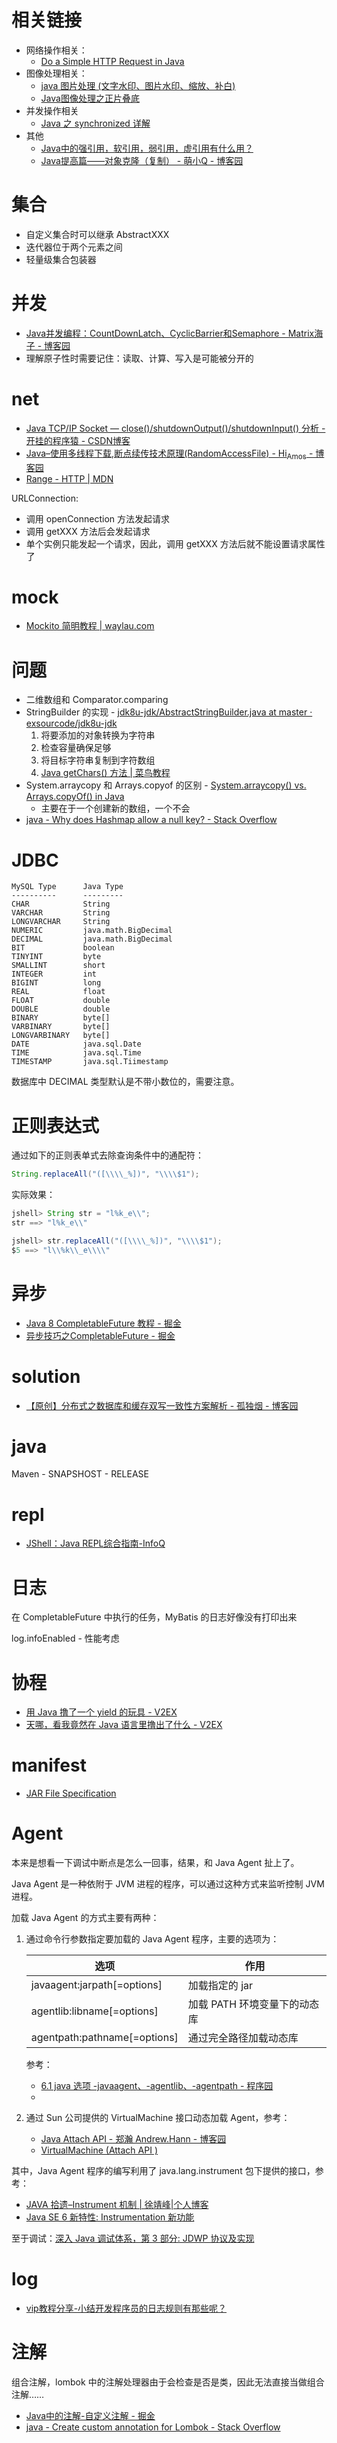 * 相关链接
  + 网络操作相关：
    + [[https://www.baeldung.com/java-http-request][Do a Simple HTTP Request in Java]]

  + 图像处理相关：
    + [[https://www.cnblogs.com/XL-Liang/archive/2011/12/14/2287566.html][java 图片处理 (文字水印、图片水印、缩放、补白)]]
    + [[https://segmentfault.com/a/1190000011388060][Java图像处理之正片叠底]]

  + 并发操作相关
    + [[https://juejin.im/post/594a24defe88c2006aa01f1c][Java 之 synchronized 详解]]

  + 其他
    + [[https://www.zhihu.com/question/37401125][Java中的强引用，软引用，弱引用，虚引用有什么用？]]
    + [[https://www.cnblogs.com/Qian123/p/5710533.html][Java提高篇——对象克隆（复制） - 萌小Q - 博客园]]

* 集合
  + 自定义集合时可以继承 AbstractXXX
  + 迭代器位于两个元素之间
  + 轻量级集合包装器

* 并发
  + [[https://www.cnblogs.com/dolphin0520/p/3920397.html][Java并发编程：CountDownLatch、CyclicBarrier和Semaphore - Matrix海子 - 博客园]]
  + 理解原子性时需要记住：读取、计算、写入是可能被分开的

* net
  + [[https://blog.csdn.net/dabing69221/article/details/17351881][Java TCP/IP Socket — close()/shutdownOutput()/shutdownInput() 分析 - 开挂的程序猿 - CSDN博客]]
  + [[https://www.cnblogs.com/amosli/p/3821474.html][Java--使用多线程下载,断点续传技术原理(RandomAccessFile) - Hi_Amos - 博客园]]
  + [[https://developer.mozilla.org/zh-CN/docs/Web/HTTP/Headers/Range][Range - HTTP | MDN]]

  URLConnection:
  + 调用 openConnection 方法发起请求
  + 调用 getXXX 方法后会发起请求
  + 单个实例只能发起一个请求，因此，调用 getXXX 方法后就不能设置请求属性了

* mock
  + [[https://waylau.com/mockito-quick-start/][Mockito 简明教程 | waylau.com]]
    
* 问题
  + 二维数组和 Comparator.comparing
  + StringBuilder 的实现 - [[https://github.com/exsourcode/jdk8u-jdk/blob/master/src/share/classes/java/lang/AbstractStringBuilder.java#L427][jdk8u-jdk/AbstractStringBuilder.java at master · exsourcode/jdk8u-jdk]]
    1. 将要添加的对象转换为字符串
    2. 检查容量确保足够
    3. 将目标字符串复制到字符数组
    4. [[https://www.runoob.com/java/java-string-getchars.html][Java getChars() 方法 | 菜鸟教程]]
  + System.arraycopy 和 Arrays.copyof 的区别 - [[https://www.programcreek.com/2015/03/system-arraycopy-vs-arrays-copyof-in-java/][System.arraycopy() vs. Arrays.copyOf() in Java]]
    + 主要在于一个创建新的数组，一个不会
  + [[https://stackoverflow.com/questions/47747199/why-does-hashmap-allow-a-null-key][java - Why does Hashmap allow a null key? - Stack Overflow]]

* JDBC
  #+begin_example
    MySQL Type      Java Type
    ----------      ---------
    CHAR            String
    VARCHAR         String
    LONGVARCHAR     String
    NUMERIC         java.math.BigDecimal
    DECIMAL         java.math.BigDecimal
    BIT             boolean
    TINYINT         byte
    SMALLINT        short
    INTEGER         int
    BIGINT          long
    REAL            float
    FLOAT           double
    DOUBLE          double
    BINARY          byte[]
    VARBINARY       byte[]
    LONGVARBINARY   byte[]
    DATE            java.sql.Date
    TIME            java.sql.Time
    TIMESTAMP       java.sql.Tiimestamp
  #+end_example
  
  数据库中 DECIMAL 类型默认是不带小数位的，需要注意。
* 正则表达式
  通过如下的正则表单式去除查询条件中的通配符：
  #+begin_src java
    String.replaceAll("([\\\\_%])", "\\\\$1");
  #+end_src
  
  实际效果：
  #+begin_src java
    jshell> String str = "l%k_e\\";
    str ==> "l%k_e\\"

    jshell> str.replaceAll("([\\\\_%])", "\\\\$1");
    $5 ==> "l\\%k\\_e\\\\"
  #+end_src

* 异步
  + [[https://juejin.im/post/5adbf8226fb9a07aac240a67][Java 8 CompletableFuture 教程 - 掘金]]
  + [[https://juejin.im/post/5b4622df5188251ac9766f47#heading-7][异步技巧之CompletableFuture - 掘金]]

* solution
  + [[https://www.cnblogs.com/rjzheng/p/9041659.html][【原创】分布式之数据库和缓存双写一致性方案解析 - 孤独烟 - 博客园]]

* java
  Maven - SNAPSHOST - RELEASE

* repl
  + [[https://www.infoq.cn/article/jshell-java-repl][JShell：Java REPL综合指南-InfoQ]]

* 日志
  在 CompletableFuture 中执行的任务，MyBatis 的日志好像没有打印出来

  log.infoEnabled - 性能考虑

* 协程
  + [[https://www.v2ex.com/t/598693#reply13][用 Java 撸了一个 yield 的玩具 - V2EX]]
  + [[https://www.v2ex.com/t/459387][天哪，看我竟然在 Java 语言里撸出了什么 - V2EX]]

* manifest
  + [[https://docs.oracle.com/javase/8/docs/technotes/guides/jar/jar.html#JARManifest][JAR File Specification]]

* Agent
  本来是想看一下调试中断点是怎么一回事，结果，和 Java Agent 扯上了。

  Java Agent 是一种依附于 JVM 进程的程序，可以通过这种方式来监听控制 JVM 进程。

  加载 Java Agent 的方式主要有两种：
  1. 通过命令行参数指定要加载的 Java Agent 程序，主要的选项为：
     |------------------------------+------------------------------|
     | 选项                         | 作用                         |
     |------------------------------+------------------------------|
     | javaagent:jarpath[=options]  | 加载指定的 jar               |
     | agentlib:libname[=options]   | 加载 PATH 环境变量下的动态库 |
     | agentpath:pathname[=options] | 通过完全路径加载动态库       |
     |------------------------------+------------------------------|

     参考：
     + [[http://www.voidcn.com/article/p-ptghvuzj-bbz.html][6.1 java 选项 -javaagent、-agentlib、-agentpath - 程序园]]
     + 

  2. 通过 Sun 公司提供的 VirtualMachine 接口动态加载 Agent，参考：
     + [[https://www.cnblogs.com/LittleHann/p/4783581.html][Java Attach API - 郑瀚 Andrew.Hann - 博客园]]
     + [[https://docs.oracle.com/javase/8/docs/jdk/api/attach/spec/com/sun/tools/attach/VirtualMachine.html][VirtualMachine (Attach API )]]
     
  其中，Java Agent 程序的编写利用了 java.lang.instrument 包下提供的接口，参考：
  + [[https://www.cnkirito.moe/instrument/][JAVA 拾遗--Instrument 机制 | 徐靖峰|个人博客]]
  + [[https://www.ibm.com/developerworks/cn/java/j-lo-jse61/index.html][Java SE 6 新特性: Instrumentation 新功能]]

  至于调试：[[https://www.ibm.com/developerworks/cn/java/j-lo-jpda3/index.html][深入 Java 调试体系，第 3 部分: JDWP 协议及实现]]

* log
  + [[http://www.itjc5.com/post/8.html][vip教程分享-小结开发程序员的日志规则有那些呢？]]

* 注解
  组合注解，lombok 中的注解处理器由于会检查是否是类，因此无法直接当做组合注解……

  + [[https://juejin.im/post/5a619f886fb9a01c9f5b7e4f][Java中的注解-自定义注解 - 掘金]]
  + [[https://stackoverflow.com/questions/41243018/create-custom-annotation-for-lombok][java - Create custom annotation for Lombok - Stack Overflow]]

* 日期格式化
  + [[http://tutorials.jenkov.com/java-internationalization/simpledateformat.html][Java SimpleDateFormat]]

* 教程
  + [[http://tutorials.jenkov.com/][Jenkov.com]]

* AST
  + [[https://www.baeldung.com/lombok-custom-annotation][Implementing a Custom Lombok Annotation | Baeldung]]
  + [[https://www.race604.com/annotation-processing/][Java注解处理器]]

* maven
  多镜像配置：
  #+begin_src xml
    <mirror>
      <id>Local</id>
      <name>Nexus Mirror.</name>
      <url>...</url>
      <mirrorOf>*</mirrorOf>
    </mirror>

    <mirror>
      <id>nexus-aliyun</id>
      <name>nexus-aliyun</name>
      <url>http://maven.aliyun.com/nexus/content/groups/public</url>
      <mirrorOf>central</mirrorOf>
    </mirror>
  #+end_src

  在 Local 中找不到的包就会去 central 下。

  参考：[[https://maven.apache.org/guides/mini/guide-mirror-settings.html][Maven – Guide to Mirror Settings]]

  理解：当镜像的 ~mirrorOf~ 配置是 ~*~ 时，配置在项目中的存储库也会走这个镜像，这时，要么修改 ~mirrorOf~ 的配置，要么添加镜像配置。

  其实，最好的还是在本地配置一个 ~central~ 的，项目中指定另外的 ~repository~ 比较安逸。

